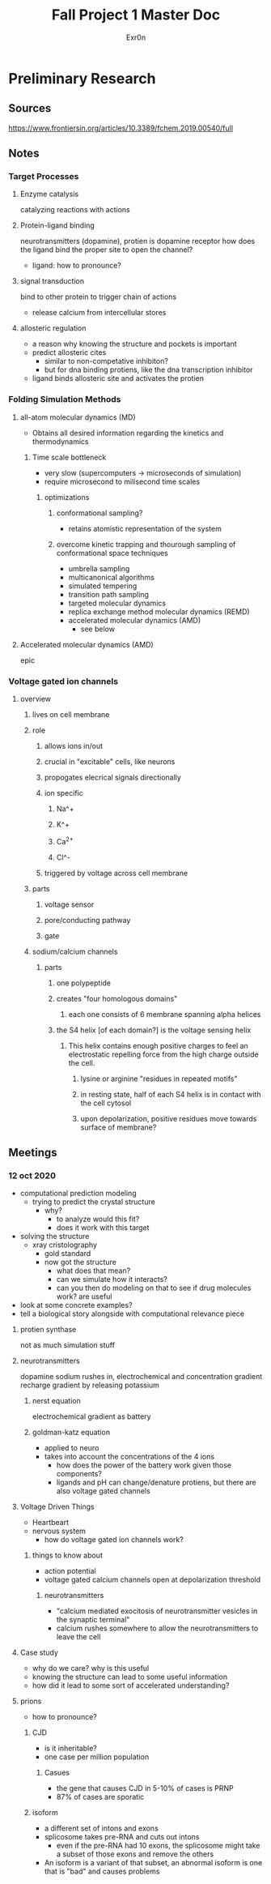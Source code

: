 #+TITLE: Fall Project 1 Master Doc
#+AUTHOR: Exr0n

* Preliminary Research

** Sources
  https://www.frontiersin.org/articles/10.3389/fchem.2019.00540/full

** Notes

*** Target Processes

**** Enzyme catalysis

     catalyzing reactions with actions

**** Protein-ligand binding

     neurotransmitters (dopamine), protien is dopamine receptor
     how does the ligand bind the proper site to open the channel?
     - ligand: how to pronounce?

**** signal transduction

     bind to other protein to trigger chain of actions
     - release calcium from intercellular stores

**** allosteric regulation

     - a reason why knowing the structure and pockets is important
     - predict allosteric cites
       - similar to non-competative inhibiton?
       - but for dna binding protiens, like the dna transcription inhibitor
     - ligand binds allosteric site and activates the protien

*** Folding Simulation Methods

**** all-atom molecular dynamics (MD)
     - Obtains all desired information regarding the kinetics and thermodynamics

***** Time scale bottleneck

     - very slow (supercomputers -> microseconds of simulation)
     - require microsecond to milisecond time scales

****** optimizations

******* conformational sampling?
        - retains atomistic representation of the system

******* overcome kinetic trapping and thourough sampling of conformational space techniques
        - umbrella sampling
        - multicanonical algorithms
        - simulated tempering
        - transition path sampling
        - targeted molecular dynamics
        - replica exchange method molecular dynamics (REMD)
        - accelerated molecular dynamics (AMD)
          - see below

**** Accelerated molecular dynamics (AMD)

epic

*** Voltage gated ion channels

**** overview

***** lives on cell membrane

***** role
****** allows ions in/out
****** crucial in "excitable" cells, like neurons
****** propogates elecrical signals directionally
****** ion specific
******* Na^+
******* K^+
******* Ca^{2+}
******* Cl^-
****** triggered by voltage across cell membrane
***** parts
****** voltage sensor
****** pore/conducting pathway
****** gate
***** sodium/calcium channels
****** parts
******* one polypeptide
******* creates "four homologous domains"
******** each one consists of 6 membrane spanning alpha helices
******* the S4 helix [of each domain?] is the voltage sensing helix
******** This helix contains enough positive charges to feel an electrostatic repelling force from the high charge outside the cell.
********* lysine or arginine "residues in repeated motifs"
********* in resting state, half of each S4 helix is in contact with the cell cytosol
********* upon depolarization, positive residues move towards surface of membrane?

** Meetings

*** 12 oct 2020
    - computational prediction modeling
      - trying to predict the crystal structure
        - why?
          - to analyze would this fit?
          - does it work with this target
    - solving the structure
      - xray cristolography
        - gold standard
        - now got the structure
          - what does that mean?
          - can we simulate how it interacts?
          - can you then do modeling on that to see if drug molecules work? are useful
    - look at some concrete examples?
    - tell a biological story alongside with computational relevance piece

**** protien synthase
     not as much simulation stuff

**** neurotransmitters
     dopamine
     sodium rushes in, electrochemical and concentration gradient
     recharge gradient by releasing potassium

***** nerst equation
      electrochemical gradient as battery

***** goldman-katz equation
      - applied to neuro
      - takes into account the concentrations of the 4 ions
        - how does the power of the battery work given those components?
        - ligands and pH can change/denature protiens, but there are also voltage gated channels

**** Voltage Driven Things
     - Heartbeart
     - nervous system
       - how do voltage gated ion channels work?

***** things to know about
       - action potential
       - voltage gated calcium channels open at depolarization threshold

****** neurotransmitters
       - "calcium mediated exocitosis of neurotransmitter vesicles in the synaptic terminal"
       - calcium rushes somewhere to allow the neurotransmitters to leave the cell

**** Case study
     - why do we care? why is this useful
     - knowing the structure can lead to some useful information
     - how did it lead to some sort of accelerated understanding?

**** prions
     - how to pronounce?

***** CJD
      - is it inheritable?
      - one case per million population

****** Casues
      - the gene that causes CJD in 5-10% of cases is PRNP
      - 87% of cases are sporatic

***** isoform
      - a different set of intons and exons
      - splicosome takes pre-RNA and cuts out intons
        - even if the pre-RNA had 10 exons, the splicosome might take a subset of those exons and remove the others
      - An isoform is a variant of that subset, an abnormal isoform is one that is "bad" and causes problems
